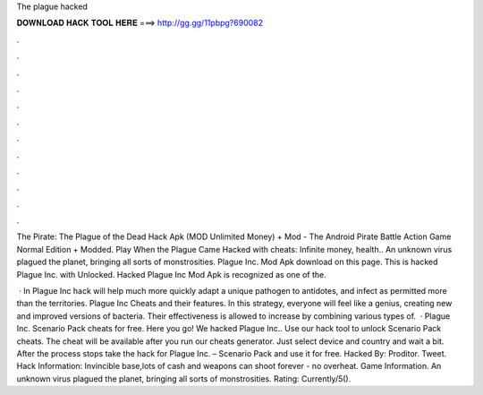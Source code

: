 The plague hacked



𝐃𝐎𝐖𝐍𝐋𝐎𝐀𝐃 𝐇𝐀𝐂𝐊 𝐓𝐎𝐎𝐋 𝐇𝐄𝐑𝐄 ===> http://gg.gg/11pbpg?690082



.



.



.



.



.



.



.



.



.



.



.



.

The Pirate: The Plague of the Dead Hack Apk (MOD Unlimited Money) + Mod - The Android Pirate Battle Action Game Normal Edition + Modded. Play When the Plague Came Hacked with cheats: Infinite money, health.. An unknown virus plagued the planet, bringing all sorts of monstrosities. Plague Inc. Mod Apk download on this page. This is hacked Plague Inc. with Unlocked. Hacked Plague Inc Mod Apk is recognized as one of the.

 · In Plague Inc hack will help much more quickly adapt a unique pathogen to antidotes, and infect as permitted more than the territories. Plague Inc Cheats and their features. In this strategy, everyone will feel like a genius, creating new and improved versions of bacteria. Their effectiveness is allowed to increase by combining various types of.  · Plague Inc. Scenario Pack cheats for free. Here you go! We hacked Plague Inc.. Use our hack tool to unlock Scenario Pack cheats. The cheat will be available after you run our cheats generator. Just select device and country and wait a bit. After the process stops take the hack for Plague Inc. – Scenario Pack and use it for free. Hacked By: Proditor. Tweet. Hack Information: Invincible base,lots of cash and weapons can shoot forever - no overheat. Game Information. An unknown virus plagued the planet, bringing all sorts of monstrosities. Rating: Currently/5().
